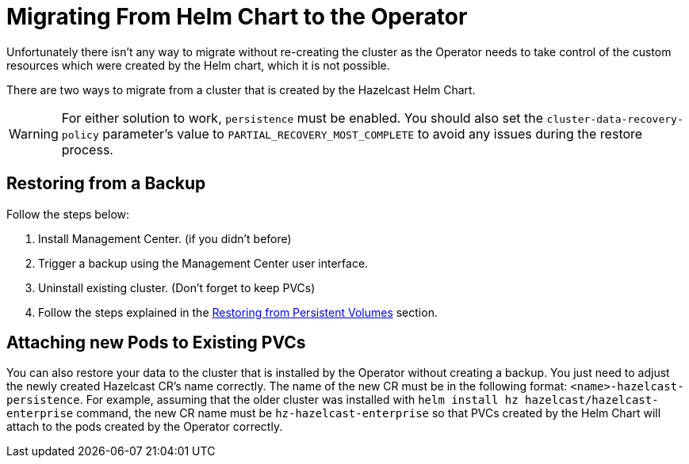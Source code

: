 = Migrating From Helm Chart to the Operator

Unfortunately there isn't any way to migrate without re-creating the cluster as the Operator needs to take control of the custom resources which were created by the Helm chart, which it is not possible.

There are two ways to migrate from a cluster that is created by the Hazelcast Helm Chart.

WARNING: For either solution to work, `persistence` must be enabled. You should also set the `cluster-data-recovery-policy` parameter's value to `PARTIAL_RECOVERY_MOST_COMPLETE` to avoid any issues during the restore process.

== Restoring from a Backup

Follow the steps below:

1. Install Management Center. (if you didn't before)
2. Trigger a backup using the Management Center user interface.
3. Uninstall existing cluster. (Don't forget to keep PVCs)
4. Follow the steps explained in the xref:backup-restore#restoring-from-persistent-volumes.adoc[Restoring from Persistent Volumes] section.

== Attaching new Pods to Existing PVCs

You can also restore your data to the cluster that is installed by the Operator without creating a backup. You just need to adjust the newly created Hazelcast CR's name correctly. The name of the new CR must be in the following format: `<name>-hazelcast-persistence`. For example, assuming that the older cluster was installed with `helm install hz hazelcast/hazelcast-enterprise` command, the new CR name must be `hz-hazelcast-enterprise` so that PVCs created by the Helm Chart will attach to the pods created by the Operator correctly.